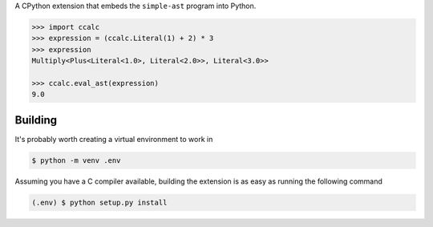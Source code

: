 A CPython extension that embeds the ``simple-ast`` program into Python.

.. code-block:: python

   >>> import ccalc
   >>> expression = (ccalc.Literal(1) + 2) * 3
   >>> expression
   Multiply<Plus<Literal<1.0>, Literal<2.0>>, Literal<3.0>>

   >>> ccalc.eval_ast(expression)
   9.0

Building
--------

It's probably worth creating a virtual environment to work in

.. code-block:: console

   $ python -m venv .env

Assuming you have a C compiler available, building the extension is as easy as
running the following command

.. code-block:: console

   (.env) $ python setup.py install 
